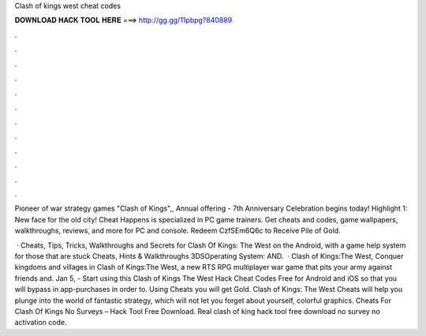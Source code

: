 Clash of kings west cheat codes



𝐃𝐎𝐖𝐍𝐋𝐎𝐀𝐃 𝐇𝐀𝐂𝐊 𝐓𝐎𝐎𝐋 𝐇𝐄𝐑𝐄 ===> http://gg.gg/11pbpg?840889



.



.



.



.



.



.



.



.



.



.



.



.

Pioneer of war strategy games "Clash of Kings",, Annual offering - 7th Anniversary Celebration begins today! Highlight 1: New face for the old city! Cheat Happens is specialized in PC game trainers. Get cheats and codes, game wallpapers, walkthroughs, reviews, and more for PC and console. Redeem CzfSEm6Q6c to Receive Pile of Gold.

 · Cheats, Tips, Tricks, Walkthroughs and Secrets for Clash Of Kings: The West on the Android, with a game help system for those that are stuck Cheats, Hints & Walkthroughs 3DSOperating System: AND.  · Clash of Kings:The West, Conquer kingdoms and villages in Clash of Kings:The West, a new RTS RPG multiplayer war game that pits your army against friends and. Jan 5, - Start using this Clash of Kings The West Hack Cheat Codes Free for Android and iOS so that you will bypass in app-purchases in order to. Using Cheats you will get Gold. Clash of Kings: The West Cheats will help you plunge into the world of fantastic strategy, which will not let you forget about yourself, colorful graphics. Cheats For Clash Of Kings No Surveys – Hack Tool Free Download. Real clash of king hack tool free download no survey no activation code.

